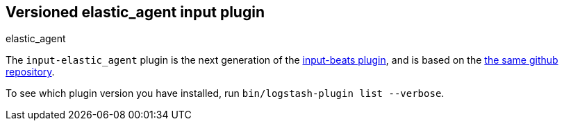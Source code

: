 :plugin: elastic_agent
:type: input

[id="{type}-{plugin}-index"]

== Versioned {plugin} {type} plugin
[subs="attributes"]
++++
<titleabbrev>{plugin}</titleabbrev>
++++

The `input-elastic_agent` plugin is the next generation of the
<<input-beats-index,input-beats plugin>>, and is based on the
https://github.com/logstash-plugins/logstash-input-beats[the same github repository].

To see which plugin version you have installed, run 
`bin/logstash-plugin list --verbose`.
